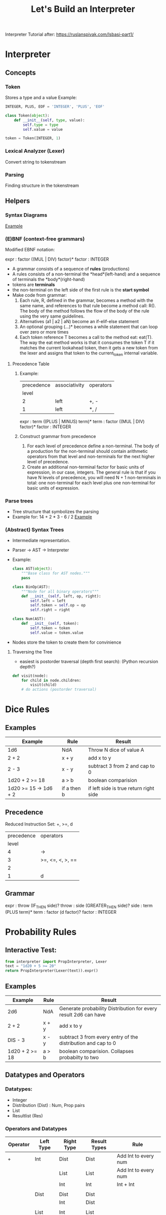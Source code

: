 #+TITLE: Let's Build an Interpreter

Interpreter Tutorial after:
https://ruslanspivak.com/lsbasi-part1/

* Interpreter
** Concepts
*** Token
Stores a type and a value
Example:
#+BEGIN_SRC python
INTEGER, PLUS, EOF = 'INTEGER', 'PLUS', 'EOF'

class Token(object):
    def __init__(self, type, value):
        self.type = type
        self.value = value

token = Token(INTEGER, 1)
#+END_SRC

*** Lexical Analyzer (Lexer)
Convert string to tokenstream
*** Parsing
Finding structure in the tokenstream
** Helpers
*** Syntax Diagrams
#+attr_org: :width 500px
#+CAPTION: Simple syntax diagram for calculator
[[file:images/syntax_diagram.png][Example]]

*** (E)BNF (context-free grammars)
Modified EBNF notation:

expr    : factor ((MUL | DIV) factor)*
factor  : INTEGER

- A grammar consists of a sequence of *rules* (productions)
- A rules consists of a non-terminal the *head*(left-hand) and a sequence of terminals the *body*(right-hand)
- tokens are *terminals*
- the non-terminal on the left side of the first rule is the *start symbol*
- Make code from grammar:
  1. Each rule, R, defined in the grammar, becomes a method with the same name, and references to that rule become a method call: R(). The body of the method follows the flow of the body of the rule using the very same guidelines.
  2. Alternatives (a1 | a2 | aN) become an if-elif-else statement
  3. An optional grouping (…)* becomes a while statement that can loop over zero or more times
  4. Each token reference T becomes a call to the method eat: eat(T). The way the eat method works is that it consumes the token T if it matches the current lookahead token, then it gets a new token from the lexer and assigns that token to the current_token internal variable.
**** Precedence Table
***** Example:
|------------+---------------+-----------|
| precedence | associativity | operators |
|      level |               |           |
|------------+---------------+-----------|
|          2 | left          | +, -      |
|          1 | left          | *, /      |
|------------+---------------+-----------|

expr      :  term ((PLUS | MINUS) term)*
term      :  factor ((MUL | DIV) factor)*
factor    :  INTEGER

***** Construct grammar from precedence
1. For each level of precedence define a non-terminal. The body of a production for the non-terminal should contain arithmetic operators from that level and non-terminals for the next higher level of precedence.
2. Create an additional non-terminal factor for basic units of expression, in our case, integers. The general rule is that if you have N levels of precedence, you will need N + 1 non-terminals in total: one non-terminal for each level plus one non-terminal for basic units of expression.
*** Parse trees
- Tree structure that symbolizes the parsing
- Example for: 14 + 2 * 3 - 6 / 2
  [[file:images/parsetree.png][Example]]
 
*** (Abstract) Syntax Trees
- Intermediate representation.
- Parser -> AST -> Interpreter
- Example:
  #+BEGIN_SRC python
class AST(object):
    """Base class for AST nodes."""
    pass

class BinOp(AST):
    """Node for all binary operators"""
    def __init__(self, left, op, right):
        self.left = left
        self.token = self.op = op
        self.right = right

class Num(AST):
    def __init__(self, token):
        self.token = token
        self.value = token.value
  #+END_SRC
- Nodes store the token to create them for convinience
**** Traversing the Tree
- easiest is postorder traversal (depth first search): (Python recursion depth?)
#+BEGIN_SRC python
def visit(node):
    for child in node.children:
        visit(child)
    # do actions (postorder traversal)
#+END_SRC

* Dice Rules
** Examples
|-----------------------+-------------+----------------------------------------|
| Example               | Rule        | Result                                 |
|-----------------------+-------------+----------------------------------------|
| 1d6                   | NdA         | Throw N dice of value A                |
| 2 + 2                 | x + y       | add x to y                             |
| 2 - 3                 | x - y       | subtract 3 from 2 and cap to 0         |
| 1d20 + 2 >= 18        | a > b       | boolean comparision                    |
| 1d20 >= 15 -> 1d6 + 2 | if a then b | if left side is true return right side |
|-----------------------+-------------+----------------------------------------|

** Precedence
Reduced Instruction Set: +, >=, d
|------------+------------------|
| precedence | operators        |
|      level |                  |
|------------+------------------|
|          4 | ->               |
|          3 | >=, <=, <, >, == |
|          2 |                  |
|          1 | d                |
|------------+------------------|

** Grammar
expr      :  throw (IF_THEN side)?
throw     :  side (GREATER_THEN side)?
side      :  term (PLUS term)*
term      :  factor (d factor)?
factor    :  INTEGER

* Probability Rules
** Interactive Test:
#+BEGIN_SRC python
from interpreter import PropInterpreter, Lexer
text = "1d20 + 5 >= 20"
return PropInterpreter(Lexer(text)).expr()
#+END_SRC

#+RESULTS:
| True | : | 0.3 | False | : | 0.7 |

** Examples
|----------------+-------+-----------------------------------------------------------------|
| Example        | Rule  | Result                                                          |
|----------------+-------+-----------------------------------------------------------------|
| 2d6            | NdA   | Generate probability Distribution for every result 2d6 can have |
| 2 + 2          | x + y | add x to y                                                      |
| DIS - 3        | x - y | subtract 3 from every entry of the distribution and cap to 0    |
| 1d20 + 2 >= 18 | a > b | boolean comparision. Collapses probabilty to two                |
|----------------+-------+-----------------------------------------------------------------|

** Datatypes and Operators
*** Datatypes:
- Integer
- Distribution (Dist) : Num, Prop pairs
- List
- Resultlist (Res)

*** Operators and Datatypes
|------------+-----------+------------+--------------+------------------------|
| Operator   | Left Type | Right Type | Result Types | Rule                   |
|------------+-----------+------------+--------------+------------------------|
| +          | Int       | Dist       | Dist         | Add Int to every num   |
|            |           | List       | List         | Add Int to every num   |
|            |           | Int        | Int          | Int + Int              |
|            |           |            |              |                        |
|            | Dist      | Dist       | Dist         |                        |
|            |           | Int        | Dist         |                        |
|            |           |            |              |                        |
|            | List      | Int        | List         |                        |
|------------+-----------+------------+--------------+------------------------|
| -          | Int       | Dist       | Dist         |                        |
|            |           | Int        | Int          |                        |
|            |           | List       | List         |                        |
|            |           |            |              |                        |
|            | Dist      | Dist       | Dist         |                        |
|            |           | Int        | Int          |                        |
|            |           |            |              |                        |
|            | List      | Int        | List         |                        |
|------------+-----------+------------+--------------+------------------------|
| "*"        | Int       | Int        | Int          |                        |
|            |           | Dist       | Dist         |                        |
|            |           | List       | List         |                        |
|            |           |            |              |                        |
|            | Dist      | Int        | Dist         |                        |
|            |           |            |              |                        |
|            | List      | Int        | List         |                        |
|------------+-----------+------------+--------------+------------------------|
| \/         | Int       | Int        | Int          | Integer Division       |
|            |           |            |              |                        |
|            | Dist      | Int        | Dist         | Int Div                |
|            |           |            |              |                        |
|            | List      | Int        | List         | Int Div, remove double |
|------------+-----------+------------+--------------+------------------------|
| d          | Int       | Int        | Dist         |                        |
|------------+-----------+------------+--------------+------------------------|
| >=, <=,    | Int       | Dist       | Res          |                        |
| "==", <, > |           |            |              |                        |
|            | Dist      | Int        | Res          |                        |
|            |           |            |              |                        |
|            | List      | Dist       | Res          |                        |
|            |           |            |              |                        |
|            | Dist      | List       | Res          |                        |
|------------+-----------+------------+--------------+------------------------|
| ->         | Res       | Dist       | Res          |                        |
|            |           | Int        | Res          |                        |
|------------+-----------+------------+--------------+------------------------|


** Precedence
Reduced Instruction Set: +, >=, d
|------------+-----------|
| precedence | operators |
|      level |           |
|------------+-----------|
|          4 | >=        |
|          3 | +-        |
|          2 | */        |
|          1 | d         |
|------------+-----------|

** Grammar
expr      :  comp (RES comp)?
comp      :  side ((GREATER_OR_EQUAL | LESS_OR_EQUAL | GREATER | LESS | EQUAL) side)?
side      :  term ((ADD | SUB) term)*
term      :  roll ((MUL | DIV) term)*
roll      :  factor (ROLL factor)?
factor    :  INTEGER

** 2do (Yet to implement)
- else |      # (1d20 >= 10 -> 2d10 | 2d10 / 2)
- range or list to operate on: [1:20] [15, 18, 30] (for greate then or equal to)
- advantage, disadvantage unary operator d-20, d+20
- unary d operator
- Parenthesis
- Roll 4 leave one
- unary elsediv for halfe damage: 1d20 >= 10 -> 2d10 |/
 
* Diceengine
for dA (A sided dice)
Advantage: P(X=x) = 2 / A ** 2 * (x - 1) + (1 / A) ** 2
Disadvantage: P(X=x) = 2 / A ** 2 * (x + 1) + (1 / A) ** 2

